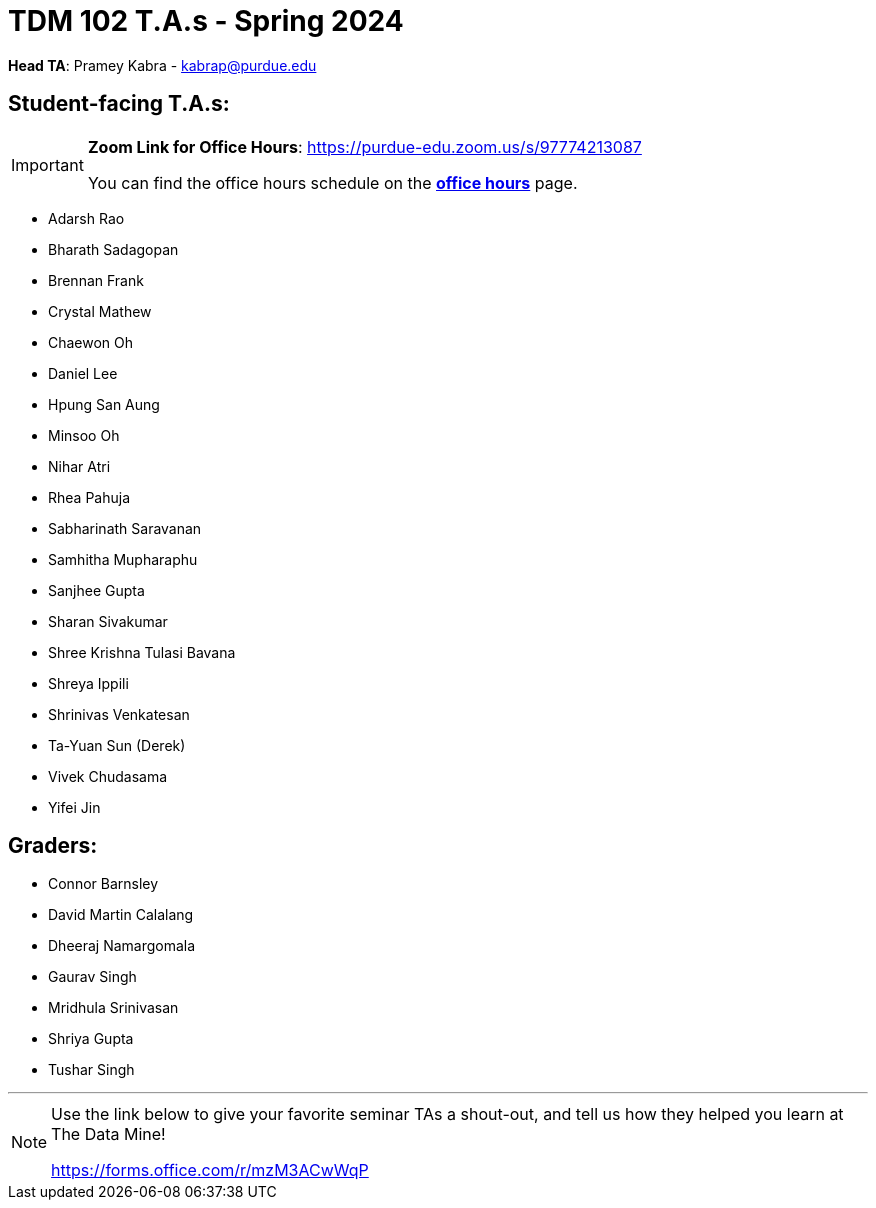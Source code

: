 = TDM 102 T.A.s - Spring 2024

*Head TA*: Pramey Kabra - kabrap@purdue.edu

== Student-facing T.A.s:

[IMPORTANT]
====
*Zoom Link for Office Hours*: https://purdue-edu.zoom.us/s/97774213087

You can find the office hours schedule on the xref:spring2024/office_hours_102.adoc[*office hours*] page.
====

- Adarsh Rao
- Bharath Sadagopan
- Brennan Frank
- Crystal Mathew
- Chaewon Oh
- Daniel Lee
- Hpung San Aung
- Minsoo Oh
- Nihar Atri
- Rhea Pahuja
- Sabharinath Saravanan
- Samhitha Mupharaphu
- Sanjhee Gupta
- Sharan Sivakumar
- Shree Krishna Tulasi Bavana
- Shreya Ippili
- Shrinivas Venkatesan
- Ta-Yuan Sun (Derek)
- Vivek Chudasama
- Yifei Jin

== Graders:

- Connor Barnsley
- David Martin Calalang
- Dheeraj Namargomala
- Gaurav Singh
- Mridhula Srinivasan
- Shriya Gupta
- Tushar Singh

---

[NOTE]
====
Use the link below to give your favorite seminar TAs a shout-out, and tell us how they helped you learn at The Data Mine!

https://forms.office.com/r/mzM3ACwWqP
====
